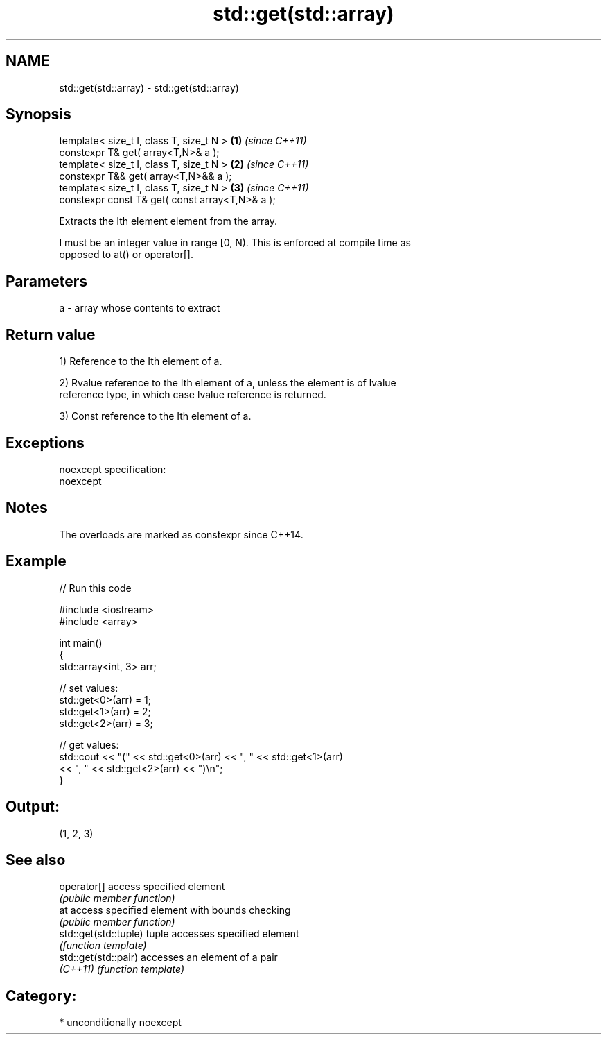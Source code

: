 .TH std::get(std::array) 3 "Nov 25 2015" "2.1 | http://cppreference.com" "C++ Standard Libary"
.SH NAME
std::get(std::array) \- std::get(std::array)

.SH Synopsis
   template< size_t I, class T, size_t N >        \fB(1)\fP \fI(since C++11)\fP
   constexpr T& get( array<T,N>& a );
   template< size_t I, class T, size_t N >        \fB(2)\fP \fI(since C++11)\fP
   constexpr T&& get( array<T,N>&& a );
   template< size_t I, class T, size_t N >        \fB(3)\fP \fI(since C++11)\fP
   constexpr const T& get( const array<T,N>& a );

   Extracts the Ith element element from the array.

   I must be an integer value in range [0, N). This is enforced at compile time as
   opposed to at() or operator[].

.SH Parameters

   a - array whose contents to extract

.SH Return value

   1) Reference to the Ith element of a.

   2) Rvalue reference to the Ith element of a, unless the element is of lvalue
   reference type, in which case lvalue reference is returned.

   3) Const reference to the Ith element of a.

.SH Exceptions

   noexcept specification:  
   noexcept
     

.SH Notes

   The overloads are marked as constexpr since C++14.

.SH Example

   
// Run this code

 #include <iostream>
 #include <array>
  
 int main()
 {
     std::array<int, 3> arr;
  
     // set values:
     std::get<0>(arr) = 1;
     std::get<1>(arr) = 2;
     std::get<2>(arr) = 3;
  
     // get values:
     std::cout << "(" << std::get<0>(arr) << ", " << std::get<1>(arr)
               << ", " << std::get<2>(arr) << ")\\n";
 }

.SH Output:

 (1, 2, 3)

.SH See also

   operator[]           access specified element
                        \fI(public member function)\fP 
   at                   access specified element with bounds checking
                        \fI(public member function)\fP 
   std::get(std::tuple) tuple accesses specified element
                        \fI(function template)\fP 
   std::get(std::pair)  accesses an element of a pair
   \fI(C++11)\fP              \fI(function template)\fP 

.SH Category:

     * unconditionally noexcept
